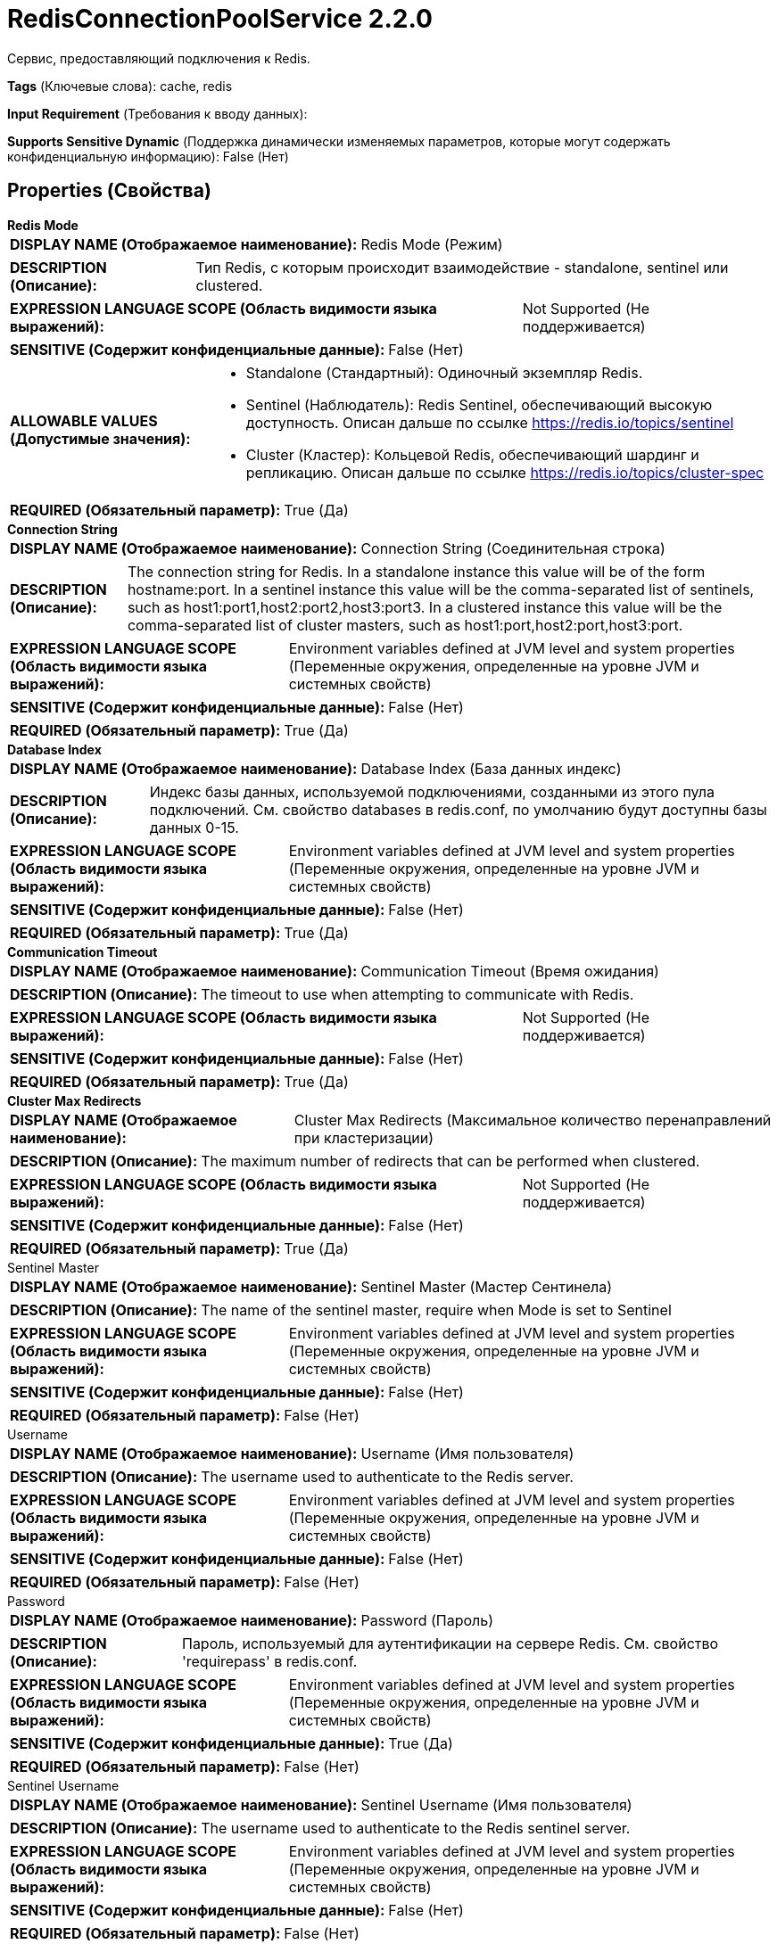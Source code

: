 = RedisConnectionPoolService 2.2.0

Сервис, предоставляющий подключения к Redis.

[horizontal]
*Tags* (Ключевые слова):
cache, redis
[horizontal]
*Input Requirement* (Требования к вводу данных):

[horizontal]
*Supports Sensitive Dynamic* (Поддержка динамически изменяемых параметров, которые могут содержать конфиденциальную информацию):
 False (Нет) 



== Properties (Свойства)


.*Redis Mode*
************************************************
[horizontal]
*DISPLAY NAME (Отображаемое наименование):*:: Redis Mode (Режим)

[horizontal]
*DESCRIPTION (Описание):*:: Тип Redis, с которым происходит взаимодействие - standalone, sentinel или clustered.


[horizontal]
*EXPRESSION LANGUAGE SCOPE (Область видимости языка выражений):*:: Not Supported (Не поддерживается)
[horizontal]
*SENSITIVE (Содержит конфиденциальные данные):*::  False (Нет) 

[horizontal]
*ALLOWABLE VALUES (Допустимые значения):*::

* Standalone (Стандартный): Одиночный экземпляр Redis. 

* Sentinel (Наблюдатель): Redis Sentinel, обеспечивающий высокую доступность. Описан дальше по ссылке https://redis.io/topics/sentinel 

* Cluster (Кластер): Кольцевой Redis, обеспечивающий шардинг и репликацию. Описан дальше по ссылке https://redis.io/topics/cluster-spec 


[horizontal]
*REQUIRED (Обязательный параметр):*::  True (Да) 
************************************************
.*Connection String*
************************************************
[horizontal]
*DISPLAY NAME (Отображаемое наименование):*:: Connection String (Соединительная строка)

[horizontal]
*DESCRIPTION (Описание):*:: The connection string for Redis. In a standalone instance this value will be of the form hostname:port. In a sentinel instance this value will be the comma-separated list of sentinels, such as host1:port1,host2:port2,host3:port3. In a clustered instance this value will be the comma-separated list of cluster masters, such as host1:port,host2:port,host3:port.


[horizontal]
*EXPRESSION LANGUAGE SCOPE (Область видимости языка выражений):*:: Environment variables defined at JVM level and system properties (Переменные окружения, определенные на уровне JVM и системных свойств)
[horizontal]
*SENSITIVE (Содержит конфиденциальные данные):*::  False (Нет) 

[horizontal]
*REQUIRED (Обязательный параметр):*::  True (Да) 
************************************************
.*Database Index*
************************************************
[horizontal]
*DISPLAY NAME (Отображаемое наименование):*:: Database Index (База данных индекс)

[horizontal]
*DESCRIPTION (Описание):*:: Индекс базы данных, используемой подключениями, созданными из этого пула подключений. См. свойство databases в redis.conf, по умолчанию будут доступны базы данных 0-15.


[horizontal]
*EXPRESSION LANGUAGE SCOPE (Область видимости языка выражений):*:: Environment variables defined at JVM level and system properties (Переменные окружения, определенные на уровне JVM и системных свойств)
[horizontal]
*SENSITIVE (Содержит конфиденциальные данные):*::  False (Нет) 

[horizontal]
*REQUIRED (Обязательный параметр):*::  True (Да) 
************************************************
.*Communication Timeout*
************************************************
[horizontal]
*DISPLAY NAME (Отображаемое наименование):*:: Communication Timeout (Время ожидания)

[horizontal]
*DESCRIPTION (Описание):*:: The timeout to use when attempting to communicate with Redis.


[horizontal]
*EXPRESSION LANGUAGE SCOPE (Область видимости языка выражений):*:: Not Supported (Не поддерживается)
[horizontal]
*SENSITIVE (Содержит конфиденциальные данные):*::  False (Нет) 

[horizontal]
*REQUIRED (Обязательный параметр):*::  True (Да) 
************************************************
.*Cluster Max Redirects*
************************************************
[horizontal]
*DISPLAY NAME (Отображаемое наименование):*:: Cluster Max Redirects (Максимальное количество перенаправлений при кластеризации)

[horizontal]
*DESCRIPTION (Описание):*:: The maximum number of redirects that can be performed when clustered.


[horizontal]
*EXPRESSION LANGUAGE SCOPE (Область видимости языка выражений):*:: Not Supported (Не поддерживается)
[horizontal]
*SENSITIVE (Содержит конфиденциальные данные):*::  False (Нет) 

[horizontal]
*REQUIRED (Обязательный параметр):*::  True (Да) 
************************************************
.Sentinel Master
************************************************
[horizontal]
*DISPLAY NAME (Отображаемое наименование):*:: Sentinel Master (Мастер Сентинела)

[horizontal]
*DESCRIPTION (Описание):*:: The name of the sentinel master, require when Mode is set to Sentinel


[horizontal]
*EXPRESSION LANGUAGE SCOPE (Область видимости языка выражений):*:: Environment variables defined at JVM level and system properties (Переменные окружения, определенные на уровне JVM и системных свойств)
[horizontal]
*SENSITIVE (Содержит конфиденциальные данные):*::  False (Нет) 

[horizontal]
*REQUIRED (Обязательный параметр):*::  False (Нет) 
************************************************
.Username
************************************************
[horizontal]
*DISPLAY NAME (Отображаемое наименование):*:: Username (Имя пользователя)

[horizontal]
*DESCRIPTION (Описание):*:: The username used to authenticate to the Redis server.


[horizontal]
*EXPRESSION LANGUAGE SCOPE (Область видимости языка выражений):*:: Environment variables defined at JVM level and system properties (Переменные окружения, определенные на уровне JVM и системных свойств)
[horizontal]
*SENSITIVE (Содержит конфиденциальные данные):*::  False (Нет) 

[horizontal]
*REQUIRED (Обязательный параметр):*::  False (Нет) 
************************************************
.Password
************************************************
[horizontal]
*DISPLAY NAME (Отображаемое наименование):*:: Password (Пароль)

[horizontal]
*DESCRIPTION (Описание):*:: Пароль, используемый для аутентификации на сервере Redis. См. свойство 'requirepass' в redis.conf.


[horizontal]
*EXPRESSION LANGUAGE SCOPE (Область видимости языка выражений):*:: Environment variables defined at JVM level and system properties (Переменные окружения, определенные на уровне JVM и системных свойств)
[horizontal]
*SENSITIVE (Содержит конфиденциальные данные):*::  True (Да) 

[horizontal]
*REQUIRED (Обязательный параметр):*::  False (Нет) 
************************************************
.Sentinel Username
************************************************
[horizontal]
*DISPLAY NAME (Отображаемое наименование):*:: Sentinel Username (Имя пользователя)

[horizontal]
*DESCRIPTION (Описание):*:: The username used to authenticate to the Redis sentinel server.


[horizontal]
*EXPRESSION LANGUAGE SCOPE (Область видимости языка выражений):*:: Environment variables defined at JVM level and system properties (Переменные окружения, определенные на уровне JVM и системных свойств)
[horizontal]
*SENSITIVE (Содержит конфиденциальные данные):*::  False (Нет) 

[horizontal]
*REQUIRED (Обязательный параметр):*::  False (Нет) 
************************************************
.Sentinel Password
************************************************
[horizontal]
*DISPLAY NAME (Отображаемое наименование):*:: Sentinel Password (Пароль для аутентификации на сервере Sentinel)

[horizontal]
*DESCRIPTION (Описание):*:: Пароль, используемый для аутентификации на сервере Redis Sentinel. См. свойства 'requirepass' и 'sentinel sentinel-pass' в файле sentinel.conf.


[horizontal]
*EXPRESSION LANGUAGE SCOPE (Область видимости языка выражений):*:: Environment variables defined at JVM level and system properties (Переменные окружения, определенные на уровне JVM и системных свойств)
[horizontal]
*SENSITIVE (Содержит конфиденциальные данные):*::  True (Да) 

[horizontal]
*REQUIRED (Обязательный параметр):*::  False (Нет) 
************************************************
.Ssl Context Service
************************************************
[horizontal]
*DISPLAY NAME (Отображаемое наименование):*:: SSL Context Service (Сервис контекста SSL)

[horizontal]
*DESCRIPTION (Описание):*:: Если указан, этот сервис будет использоваться для создания SSL-контекста, который будет использоваться для защиты коммуникаций; если не указан, коммуникации не будут защищены


[horizontal]
*EXPRESSION LANGUAGE SCOPE (Область видимости языка выражений):*:: Not Supported (Не поддерживается)
[horizontal]
*SENSITIVE (Содержит конфиденциальные данные):*::  False (Нет) 

[horizontal]
*REQUIRED (Обязательный параметр):*::  False (Нет) 
************************************************
.*Pool - Max Total*
************************************************
[horizontal]
*DISPLAY NAME (Отображаемое наименование):*:: Pool - Max Total (Пул - Максимальное общее количество)

[horizontal]
*DESCRIPTION (Описание):*:: Максимальное число подключений, которые могут быть выделены пулом (выданных клиентам или простаивающих в ожидании выдачи). Отрицательное значение указывает на отсутствие ограничения.


[horizontal]
*EXPRESSION LANGUAGE SCOPE (Область видимости языка выражений):*:: Not Supported (Не поддерживается)
[horizontal]
*SENSITIVE (Содержит конфиденциальные данные):*::  False (Нет) 

[horizontal]
*REQUIRED (Обязательный параметр):*::  True (Да) 
************************************************
.*Pool - Max Idle*
************************************************
[horizontal]
*DISPLAY NAME (Отображаемое наименование):*:: Pool - Max Idle (Пулл - Максимальное количество бездействующих)

[horizontal]
*DESCRIPTION (Описание):*:: Максимальное количество бездействующих соединений, которые могут быть удерживаемы в пуле, или отрицательное значение, если ограничений нет.


[horizontal]
*EXPRESSION LANGUAGE SCOPE (Область видимости языка выражений):*:: Not Supported (Не поддерживается)
[horizontal]
*SENSITIVE (Содержит конфиденциальные данные):*::  False (Нет) 

[horizontal]
*REQUIRED (Обязательный параметр):*::  True (Да) 
************************************************
.*Pool - Min Idle*
************************************************
[horizontal]
*DISPLAY NAME (Отображаемое наименование):*:: Pool - Min Idle (Пул - Мин Идл)

[horizontal]
*DESCRIPTION (Описание):*:: Целевой минимум количества поддерживаемых в пуле неактивных соединений. Если настроенное значение Min Idle больше, чем настроенное значение Max Idle, то будет использовано значение Max Idle.


[horizontal]
*EXPRESSION LANGUAGE SCOPE (Область видимости языка выражений):*:: Not Supported (Не поддерживается)
[horizontal]
*SENSITIVE (Содержит конфиденциальные данные):*::  False (Нет) 

[horizontal]
*REQUIRED (Обязательный параметр):*::  True (Да) 
************************************************
.*Pool - Block When Exhausted*
************************************************
[horizontal]
*DISPLAY NAME (Отображаемое наименование):*:: Pool - Block When Exhausted (Пула - Блокировать при исчерпании)

[horizontal]
*DESCRIPTION (Описание):*:: Следует ли клиентам блокировать и ждать, когда пытаются получить соединение из пула, если в пуле нет доступных соединений. Установка этого значения в false означает, что при запросе соединения клиентом и отсутствии доступных соединений произойдет ошибка сразу же.


[horizontal]
*EXPRESSION LANGUAGE SCOPE (Область видимости языка выражений):*:: Not Supported (Не поддерживается)
[horizontal]
*SENSITIVE (Содержит конфиденциальные данные):*::  False (Нет) 

[horizontal]
*ALLOWABLE VALUES (Допустимые значения):*::

* true

* false


[horizontal]
*REQUIRED (Обязательный параметр):*::  True (Да) 
************************************************
.*Pool - Max Wait Time*
************************************************
[horizontal]
*DISPLAY NAME (Отображаемое наименование):*:: Pool - Max Wait Time (Время ожидания в пуле)

[horizontal]
*DESCRIPTION (Описание):*:: Количество времени для ожидания доступного подключения, когда установлено Block When Exhausted равное true.


[horizontal]
*EXPRESSION LANGUAGE SCOPE (Область видимости языка выражений):*:: Not Supported (Не поддерживается)
[horizontal]
*SENSITIVE (Содержит конфиденциальные данные):*::  False (Нет) 

[horizontal]
*REQUIRED (Обязательный параметр):*::  True (Да) 
************************************************
.*Pool - Min Evictable Idle Time*
************************************************
[horizontal]
*DISPLAY NAME (Отображаемое наименование):*:: Pool - Min Evictable Idle Time (Время простоя в пуле до вытеснения)

[horizontal]
*DESCRIPTION (Описание):*:: Минимальное количество времени, которое объект может находиться бездействуя в пуле перед тем, как он станет кандидатом на удаление.


[horizontal]
*EXPRESSION LANGUAGE SCOPE (Область видимости языка выражений):*:: Not Supported (Не поддерживается)
[horizontal]
*SENSITIVE (Содержит конфиденциальные данные):*::  False (Нет) 

[horizontal]
*REQUIRED (Обязательный параметр):*::  True (Да) 
************************************************
.*Pool - Time Between Eviction Runs*
************************************************
[horizontal]
*DISPLAY NAME (Отображаемое наименование):*:: Pool - Time Between Eviction Runs (Время между запусками очистки пула)

[horizontal]
*DESCRIPTION (Описание):*:: Количество времени между попытками изгнания бездействующих подключений из пула.


[horizontal]
*EXPRESSION LANGUAGE SCOPE (Область видимости языка выражений):*:: Not Supported (Не поддерживается)
[horizontal]
*SENSITIVE (Содержит конфиденциальные данные):*::  False (Нет) 

[horizontal]
*REQUIRED (Обязательный параметр):*::  True (Да) 
************************************************
.*Pool - Num Tests Per Eviction Run*
************************************************
[horizontal]
*DISPLAY NAME (Отображаемое наименование):*:: Pool - Num Tests Per Eviction Run (Число соединений для тестирования на каждой попытке исключения)

[horizontal]
*DESCRIPTION (Описание):*:: Количество подключений, которые необходимо протестировать при каждой попытке исключить. Отрицательное значение указывает на тестирование всех соединений.


[horizontal]
*EXPRESSION LANGUAGE SCOPE (Область видимости языка выражений):*:: Not Supported (Не поддерживается)
[horizontal]
*SENSITIVE (Содержит конфиденциальные данные):*::  False (Нет) 

[horizontal]
*REQUIRED (Обязательный параметр):*::  True (Да) 
************************************************
.*Pool - Test On Create*
************************************************
[horizontal]
*DISPLAY NAME (Отображаемое наименование):*:: Pool - Test On Create (Пулл - Тест При Создании)

[horizontal]
*DESCRIPTION (Описание):*:: Whether or not connections should be tested upon creation.


[horizontal]
*EXPRESSION LANGUAGE SCOPE (Область видимости языка выражений):*:: Not Supported (Не поддерживается)
[horizontal]
*SENSITIVE (Содержит конфиденциальные данные):*::  False (Нет) 

[horizontal]
*ALLOWABLE VALUES (Допустимые значения):*::

* true

* false


[horizontal]
*REQUIRED (Обязательный параметр):*::  True (Да) 
************************************************
.*Pool - Test On Borrow*
************************************************
[horizontal]
*DISPLAY NAME (Отображаемое наименование):*:: Pool - Test On Borrow (Пула - Тест При Возврате)

[horizontal]
*DESCRIPTION (Описание):*:: Следует ли проверять соединения при взятии из пула.


[horizontal]
*EXPRESSION LANGUAGE SCOPE (Область видимости языка выражений):*:: Not Supported (Не поддерживается)
[horizontal]
*SENSITIVE (Содержит конфиденциальные данные):*::  False (Нет) 

[horizontal]
*ALLOWABLE VALUES (Допустимые значения):*::

* true

* false


[horizontal]
*REQUIRED (Обязательный параметр):*::  True (Да) 
************************************************
.*Pool - Test On Return*
************************************************
[horizontal]
*DISPLAY NAME (Отображаемое наименование):*:: Pool - Test On Return (Пулл - Тест Он Ретурн)

[horizontal]
*DESCRIPTION (Описание):*:: Whether or not connections should be tested upon returning to the pool.


[horizontal]
*EXPRESSION LANGUAGE SCOPE (Область видимости языка выражений):*:: Not Supported (Не поддерживается)
[horizontal]
*SENSITIVE (Содержит конфиденциальные данные):*::  False (Нет) 

[horizontal]
*ALLOWABLE VALUES (Допустимые значения):*::

* true

* false


[horizontal]
*REQUIRED (Обязательный параметр):*::  True (Да) 
************************************************
.*Pool - Test While Idle*
************************************************
[horizontal]
*DISPLAY NAME (Отображаемое наименование):*:: Pool - Test While Idle (Пулл - Тест Во время бездействия)

[horizontal]
*DESCRIPTION (Описание):*:: Whether or not connections should be tested while idle.


[horizontal]
*EXPRESSION LANGUAGE SCOPE (Область видимости языка выражений):*:: Not Supported (Не поддерживается)
[horizontal]
*SENSITIVE (Содержит конфиденциальные данные):*::  False (Нет) 

[horizontal]
*ALLOWABLE VALUES (Допустимые значения):*::

* true

* false


[horizontal]
*REQUIRED (Обязательный параметр):*::  True (Да) 
************************************************














=== Writes Attributes (Записываемые атрибуты)

[cols="1a,2a",options="header",]
|===
|Наименование |Описание

|`amqp$appId`
|Поле идентификатора приложения из AMQP Message

|===







